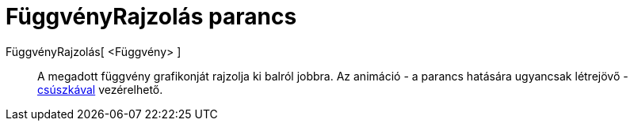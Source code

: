 = FüggvényRajzolás parancs
:page-en: commands/SlowPlot
ifdef::env-github[:imagesdir: /hu/modules/ROOT/assets/images]

FüggvényRajzolás[ <Függvény> ]::
  A megadott függvény grafikonját rajzolja ki balról jobbra. Az animáció - a parancs hatására ugyancsak létrejövő -
  xref:/tools/Csúszka.adoc[csúszkával] vezérelhető.
